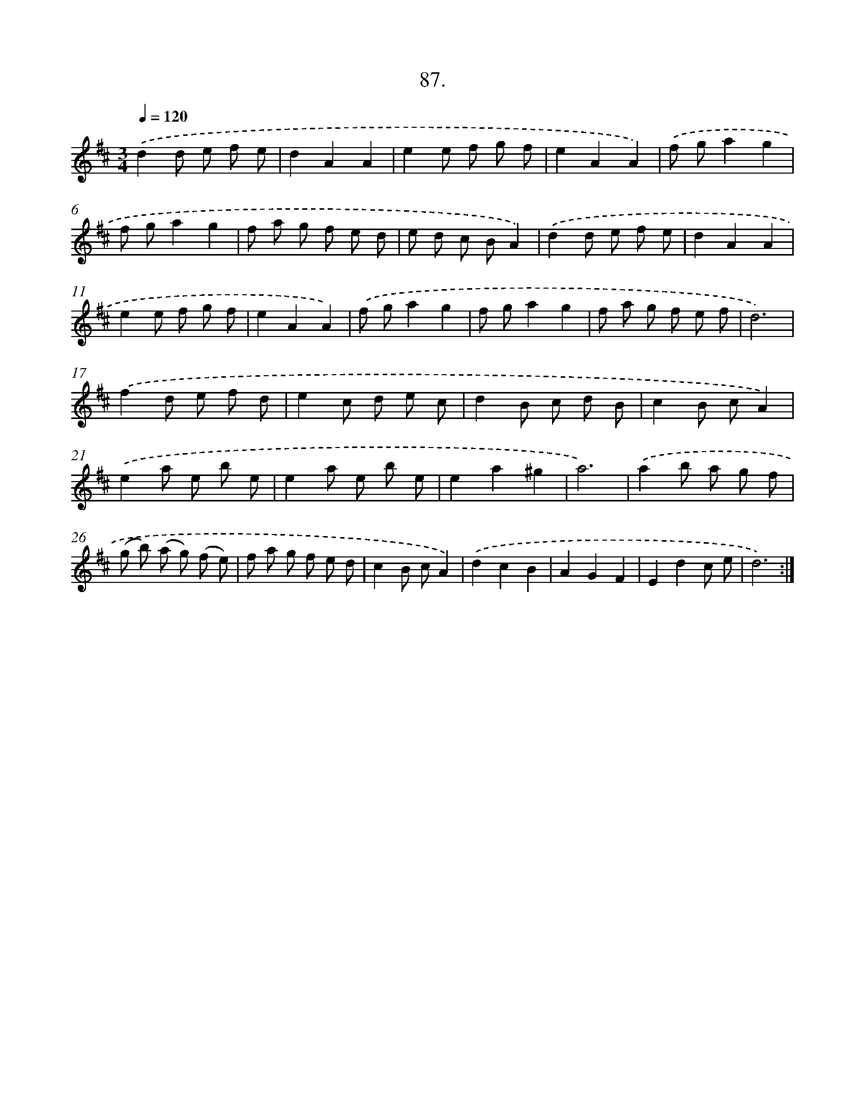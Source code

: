 X: 17780
T: 87.
%%abc-version 2.0
%%abcx-abcm2ps-target-version 5.9.1 (29 Sep 2008)
%%abc-creator hum2abc beta
%%abcx-conversion-date 2018/11/01 14:38:16
%%humdrum-veritas 4151240457
%%humdrum-veritas-data 3360220737
%%continueall 1
%%barnumbers 0
L: 1/8
M: 3/4
Q: 1/4=120
K: D clef=treble
.('d2d e f e |
d2A2A2 |
e2e f g f |
e2A2A2) |
.('f ga2g2 |
f ga2g2 |
f a g f e d |
e d c BA2) |
.('d2d e f e |
d2A2A2 |
e2e f g f |
e2A2A2) |
.('f ga2g2 |
f ga2g2 |
f a g f e f |
d6) |
.('f2d e f d |
e2c d e c |
d2B c d B |
c2B cA2) |
.('e2a e b e |
e2a e b e |
e2a2^g2 |
a6) |
.('a2b a g f |
(g b) (a g) (f e) |
f a g f e d |
c2B cA2) |
.('d2c2B2 |
A2G2F2 |
E2d2c e |
d6) :|]
